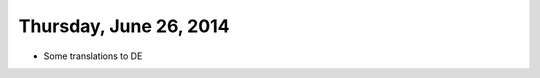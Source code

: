 =======================
Thursday, June 26, 2014
=======================

- Some translations to DE

